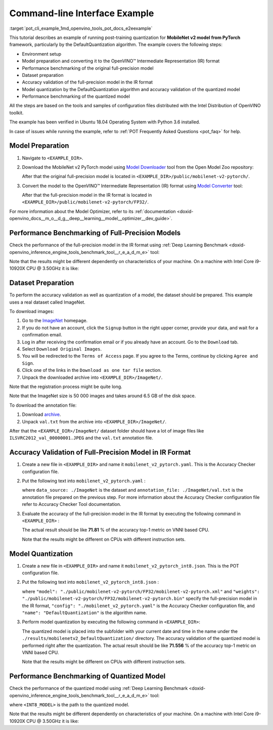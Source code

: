 .. index:: pair: page; End-to-end Command-line Interface Example
.. _pot_cli_example:

.. meta::
   :description: The example of post-training quantization with DefaultQuantization 
                 algorithm for a MobileNet v2 model from Pytorch framework and 
                 running performance benchmark.
   :keywords: Post-training Optimization Tool, Post-training Optimization Tool Command-Line Interface,
              POT, POT CLI, DefaultQuantization, default quantization, quantizing models, 
              OpenVINO IR, OpenVINO Intermediate Representation, IR, Pytorch, Pytorch 
              framework, benchmark_app, performance benchmark, converting model, 
              Model Downloader, Open Model Zoo, accuracy checker, full-precision model,
              post-training quantization, Model Converter


Command-line Interface Example
==============================

:target:`pot_cli_example_1md_openvino_tools_pot_docs_e2eexample` 

This tutorial describes an example of running post-training quantization for 
**MobileNet v2 model from PyTorch** framework, particularly by the 
DefaultQuantization algorithm. The example covers the following steps:

* Environment setup

* Model preparation and converting it to the OpenVINO™ Intermediate 
  Representation (IR) format

* Performance benchmarking of the original full-precision model

* Dataset preparation

* Accuracy validation of the full-precision model in the IR format

* Model quantization by the DefaultQuantization algorithm and accuracy 
  validation of the quantized model

* Performance benchmarking of the quantized model

All the steps are based on the tools and samples of configuration files 
distributed with the Intel Distribution of OpenVINO toolkit.

The example has been verified in Ubuntu 18.04 Operating System with 
Python 3.6 installed.

In case of issues while running the example, refer to 
:ref:`POT Frequently Asked Questions <pot_faq>` 
for help.

Model Preparation
~~~~~~~~~~~~~~~~~

#. Navigate to ``<EXAMPLE_DIR>``.

#. Download the MobileNet v2 PyTorch model using `Model Downloader <https://github.com/openvinotoolkit/open_model_zoo/blob/master/tools/model_tools/README.md>`__ 
   tool from the Open Model Zoo repository:

   .. ref-code-block:: cpp

      omz_downloader --name mobilenet-v2-pytorch

   After that the original full-precision model is located in 
   ``<EXAMPLE_DIR>/public/mobilenet-v2-pytorch/``.

#. Convert the model to the OpenVINO™ Intermediate Representation (IR) format 
   using `Model Converter <https://github.com/openvinotoolkit/open_model_zoo/blob/master/tools/model_tools/README.md#model-converter-usage>`__ 
   tool:

   .. ref-code-block:: cpp

      omz_converter --name mobilenet-v2-pytorch

   After that the full-precision model in the IR format is located in 
   ``<EXAMPLE_DIR>/public/mobilenet-v2-pytorch/FP32/``.

For more information about the Model Optimizer, refer to its 
:ref:`documentation <doxid-openvino_docs__m_o__d_g__deep__learning__model__optimizer__dev_guide>`.

Performance Benchmarking of Full-Precision Models
~~~~~~~~~~~~~~~~~~~~~~~~~~~~~~~~~~~~~~~~~~~~~~~~~

Check the performance of the full-precision model in the IR format using 
:ref:`Deep Learning Benchmark <doxid-openvino_inference_engine_tools_benchmark_tool__r_e_a_d_m_e>` 
tool:

.. ref-code-block:: cpp

   benchmark_app -m <EXAMPLE_DIR>/public/mobilenet-v2-pytorch/FP32/mobilenet-v2-pytorch.xml

Note that the results might be different dependently on characteristics of 
your machine. On a machine with Intel Core i9-10920X CPU @ 3.50GHz it is like:

.. ref-code-block:: cpp

   Latency:    4.14 ms
   Throughput: 1436.55 FPS

Dataset Preparation
~~~~~~~~~~~~~~~~~~~

To perform the accuracy validation as well as quantization of a model, the 
dataset should be prepared. This example uses a real dataset called ImageNet.

To download images:

#. Go to the `ImageNet <http://www.image-net.org/>`__ homepage.

#. If you do not have an account, click the ``Signup`` button in the right 
   upper corner, provide your data, and wait for a confirmation email.

#. Log in after receiving the confirmation email or if you already have an 
   account. Go to the ``Download`` tab.

#. Select ``Download Original Images``.

#. You will be redirected to the ``Terms of Access`` page. If you agree to the 
   Terms, continue by clicking ``Agree and Sign``.

#. Click one of the links in the ``Download as one tar file`` section.

#. Unpack the downloaded archive into ``<EXAMPLE_DIR>/ImageNet/``.

Note that the registration process might be quite long.

Note that the ImageNet size is 50 000 images and takes around 6.5 GB of 
the disk space.

To download the annotation file:

#. Download `archive <http://dl.caffe.berkeleyvision.org/caffe_ilsvrc12.tar.gz>`__.

#. Unpack ``val.txt`` from the archive into ``<EXAMPLE_DIR>/ImageNet/``.

After that the ``<EXAMPLE_DIR>/ImageNet/`` dataset folder should have a lot of 
image files like ``ILSVRC2012_val_00000001.JPEG`` and the ``val.txt`` annotation file.

Accuracy Validation of Full-Precision Model in IR Format
~~~~~~~~~~~~~~~~~~~~~~~~~~~~~~~~~~~~~~~~~~~~~~~~~~~~~~~~

#. Create a new file in ``<EXAMPLE_DIR>`` and name it ``mobilenet_v2_pytorch.yaml``. 
   This is the Accuracy Checker configuration file.

#. Put the following text into ``mobilenet_v2_pytorch.yaml`` :

   .. ref-code-block:: cpp

      models:
        - name: mobilenet-v2-pytorch

          launchers:
            - framework: dlsdk
              device: CPU
              adapter: classification

          datasets:
            - name: classification_dataset
              data_source: ./ImageNet
              annotation_conversion:
                converter: imagenet
                annotation_file: ./ImageNet/val.txt
              reader: pillow_imread

              preprocessing:
                - type: resize
                  size: 256
                  aspect_ratio_scale: greater
                  use_pillow: True
                - type: crop
                  size: 224
                  use_pillow: True
                - type: bgr_to_rgb

              metrics:
                - name: accuracy@top1
                  type: accuracy
                  top_k: 1

                - name: accuracy@top5
                  type: accuracy
                  top_k: 5

   where ``data_source: ./ImageNet`` is the dataset and 
   ``annotation_file: ./ImageNet/val.txt`` is the annotation file prepared on 
   the previous step. For more information about the Accuracy Checker 
   configuration file refer to Accuracy Checker Tool documentation.

#. Evaluate the accuracy of the full-precision model in the IR format by 
   executing the following command in ``<EXAMPLE_DIR>`` :

   .. ref-code-block:: cpp

      accuracy_check -c mobilenet_v2_pytorch.yaml -m ./public/mobilenet-v2-pytorch/FP32/

   The actual result should be like **71.81** % of the accuracy top-1 metric on VNNI based CPU.

   Note that the results might be different on CPUs with different instruction sets.

Model Quantization
~~~~~~~~~~~~~~~~~~

#. Create a new file in ``<EXAMPLE_DIR>`` and name it 
   ``mobilenet_v2_pytorch_int8.json``. This is the POT configuration file.

#. Put the following text into ``mobilenet_v2_pytorch_int8.json`` :

   .. ref-code-block:: cpp

      {
          "model": {
              "model_name": "mobilenet-v2-pytorch",
              "model": "./public/mobilenet-v2-pytorch/FP32/mobilenet-v2-pytorch.xml",
              "weights": "./public/mobilenet-v2-pytorch/FP32/mobilenet-v2-pytorch.bin"
          },
          "engine": {
              "config": "./mobilenet_v2_pytorch.yaml"
          },
          "compression": {
              "algorithms": [
                  {
                      "name": "DefaultQuantization",
                      "params": {
                          "preset": "mixed",
                          "stat_subset_size": 300
                      }
                  }
              ]
          }
      }

   where ``"model": "./public/mobilenet-v2-pytorch/FP32/mobilenet-v2-pytorch.xml"`` 
   and ``"weights": "./public/mobilenet-v2-pytorch/FP32/mobilenet-v2-pytorch.bin"`` 
   specify the full-precision model in the IR format, ``"config": "./mobilenet_v2_pytorch.yaml"`` 
   is the Accuracy Checker configuration file, and ``"name": "DefaultQuantization"`` 
   is the algorithm name.

#. Perform model quantization by executing the following command in ``<EXAMPLE_DIR>``:

   .. ref-code-block:: cpp

      pot -c mobilenet_v2_pytorch_int8.json -e

   The quantized model is placed into the subfolder with your current date and 
   time in the name under the ``./results/mobilenetv2_DefaultQuantization/`` 
   directory. The accuracy validation of the quantized model is performed right 
   after the quantization. The actual result should be like **71.556** % of 
   the accuracy top-1 metric on VNNI based CPU.

   Note that the results might be different on CPUs with different instruction sets.

Performance Benchmarking of Quantized Model
~~~~~~~~~~~~~~~~~~~~~~~~~~~~~~~~~~~~~~~~~~~

Check the performance of the quantized model using 
:ref:`Deep Learning Benchmark <doxid-openvino_inference_engine_tools_benchmark_tool__r_e_a_d_m_e>` 
tool:

.. ref-code-block:: cpp

   benchmark_app -m <INT8_MODEL>

where ``<INT8_MODEL>`` is the path to the quantized model.

Note that the results might be different dependently on characteristics of your 
machine. On a machine with Intel Core i9-10920X CPU @ 3.50GHz it is like:

.. ref-code-block:: cpp

   Latency:    1.54 ms
   Throughput: 3814.18 FPS
